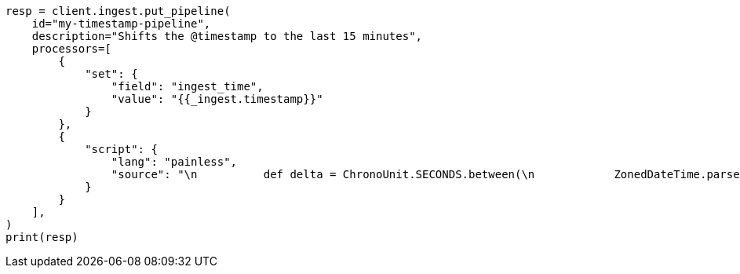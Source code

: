 // This file is autogenerated, DO NOT EDIT
// data-streams/downsampling-manual.asciidoc:224

[source, python]
----
resp = client.ingest.put_pipeline(
    id="my-timestamp-pipeline",
    description="Shifts the @timestamp to the last 15 minutes",
    processors=[
        {
            "set": {
                "field": "ingest_time",
                "value": "{{_ingest.timestamp}}"
            }
        },
        {
            "script": {
                "lang": "painless",
                "source": "\n          def delta = ChronoUnit.SECONDS.between(\n            ZonedDateTime.parse(\"2022-06-21T15:49:00Z\"),\n            ZonedDateTime.parse(ctx[\"ingest_time\"])\n          );\n          ctx[\"@timestamp\"] = ZonedDateTime.parse(ctx[\"@timestamp\"]).plus(delta,ChronoUnit.SECONDS).toString();\n        "
            }
        }
    ],
)
print(resp)
----
